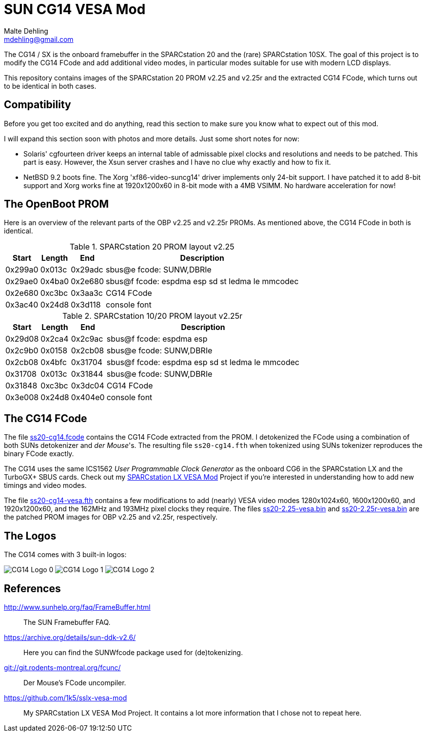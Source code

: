 = SUN CG14 VESA Mod
Malte Dehling <mdehling@gmail.com>

:imagesdir: https://raw.githubusercontent.com/mdehling/cg14-vesa-mod/main/img/

:url-framebuffer-faq: http://www.sunhelp.org/faq/FrameBuffer.html
:url-SUNWddk: https://archive.org/details/sun-ddk-v2.6/
:url-dM-fcunc: git://git.rodents-montreal.org/fcunc/
:url-sslx-vesa-mod: https://github.com/1k5/sslx-vesa-mod


The CG14 / SX is the onboard framebuffer in the SPARCstation 20 and the (rare)
SPARCstation 10SX.  The goal of this project is to modify the CG14 FCode and
add additional video modes, in particular modes suitable for use with modern
LCD displays.

This repository contains images of the SPARCstation 20 PROM v2.25 and v2.25r
and the extracted CG14 FCode, which turns out to be identical in both cases.


Compatibility
-------------
Before you get too excited and do anything, read this section to make sure you
know what to expect out of this mod.

I will expand this section soon with photos and more details.  Just some short
notes for now:

- Solaris' cgfourteen driver keeps an internal table of admissable pixel clocks
  and resolutions and needs to be patched.  This part is easy.  However, the
  Xsun server crashes and I have no clue why exactly and how to fix it.

- NetBSD 9.2 boots fine.  The Xorg 'xf86-video-suncg14' driver implements only
  24-bit support.  I have patched it to add 8-bit support and Xorg works fine
  at 1920x1200x60 in 8-bit mode with a 4MB VSIMM.  No hardware acceleration
  for now!


The OpenBoot PROM
-----------------
Here is an overview of the relevant parts of the OBP v2.25 and v2.25r PROMs.
As mentioned above, the CG14 FCode in both is identical.

.SPARCstation 20 PROM layout v2.25
[%autowidth]
|===
| Start   | Length | End     | Description

| 0x299a0 | 0x013c | 0x29adc | sbus@e fcode: SUNW,DBRIe
| 0x29ae0 | 0x4ba0 | 0x2e680 | sbus@f fcode: espdma esp sd st ledma le mmcodec
| 0x2e680 | 0xc3bc | 0x3aa3c | CG14 FCode
| 0x3ac40 | 0x24d8 | 0x3d118 | console font
|===

.SPARCstation 10/20 PROM layout v2.25r
[%autowidth]
|===
| Start   | Length | End     | Description

| 0x29d08 | 0x2ca4 | 0x2c9ac | sbus@f fcode: espdma esp
| 0x2c9b0 | 0x0158 | 0x2cb08 | sbus@e fcode: SUNW,DBRIe
| 0x2cb08 | 0x4bfc | 0x31704 | sbus@f fcode: espdma esp sd st ledma le mmcodec
| 0x31708 | 0x013c | 0x31844 | sbus@e fcode: SUNW,DBRIe
| 0x31848 | 0xc3bc | 0x3dc04 | CG14 FCode
| 0x3e008 | 0x24d8 | 0x404e0 | console font
|===


The CG14 FCode
--------------
The file link:ss20-cg14.fcode[] contains the CG14 FCode extracted from the
PROM.  I detokenized the FCode using a combination of both SUNs detokenizer and
_der Mouse_'s.  The resulting file `ss20-cg14.fth` when tokenized using SUNs
tokenizer reproduces the binary FCode exactly.

The CG14 uses the same ICS1562 _User Programmable Clock Generator_ as the
onboard CG6 in the SPARCstation LX and the TurboGX+ SBUS cards.  Check out my
{url-sslx-vesa-mod}[SPARCstation LX VESA Mod] Project if you're interested in
understanding how to add new timings and video modes.

The file link:ss20-cg14-vesa.fth[] contains a few modifications to add (nearly)
VESA video modes 1280x1024x60, 1600x1200x60, and 1920x1200x60, and the 162MHz
and 193MHz pixel clocks they require.  The files link:ss20-2.25-vesa.bin[] and
link:ss20-2.25r-vesa.bin[] are the patched PROM images for OBP v2.25 and
v2.25r, respectively.


The Logos
---------
The CG14 comes with 3 built-in logos:

image:cg14-logo0.png["CG14 Logo 0"]
image:cg14-logo1.png["CG14 Logo 1"]
image:cg14-logo2.png["CG14 Logo 2"]


References
----------
{url-framebuffer-faq}::
        The SUN Framebuffer FAQ.

{url-SUNWddk}::
        Here you can find the SUNWfcode package used for (de)tokenizing.

link:{url-dM-fcunc}[]::
	Der Mouse's FCode uncompiler.

{url-sslx-vesa-mod}::
	My SPARCstation LX VESA Mod Project.  It contains a lot more
	information that I chose not to repeat here.

